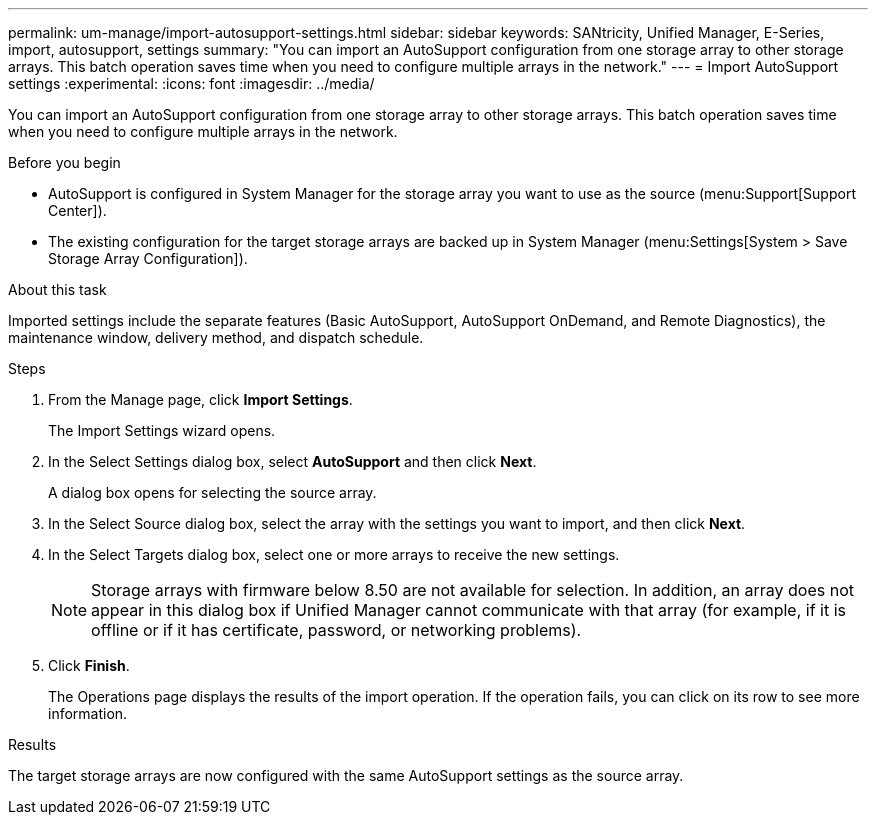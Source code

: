 ---
permalink: um-manage/import-autosupport-settings.html
sidebar: sidebar
keywords: SANtricity, Unified Manager, E-Series, import, autosupport, settings
summary: "You can import an AutoSupport configuration from one storage array to other storage arrays. This batch operation saves time when you need to configure multiple arrays in the network."
---
= Import AutoSupport settings
:experimental:
:icons: font
:imagesdir: ../media/

[.lead]
You can import an AutoSupport configuration from one storage array to other storage arrays. This batch operation saves time when you need to configure multiple arrays in the network.

.Before you begin

* AutoSupport is configured in System Manager for the storage array you want to use as the source (menu:Support[Support Center]).
* The existing configuration for the target storage arrays are backed up in System Manager (menu:Settings[System > Save Storage Array Configuration]).

.About this task

Imported settings include the separate features (Basic AutoSupport, AutoSupport OnDemand, and Remote Diagnostics), the maintenance window, delivery method, and dispatch schedule.

.Steps

. From the Manage page, click *Import Settings*.
+
The Import Settings wizard opens.

. In the Select Settings dialog box, select *AutoSupport* and then click *Next*.
+
A dialog box opens for selecting the source array.

. In the Select Source dialog box, select the array with the settings you want to import, and then click *Next*.
. In the Select Targets dialog box, select one or more arrays to receive the new settings.
+
[NOTE]
====
Storage arrays with firmware below 8.50 are not available for selection. In addition, an array does not appear in this dialog box if Unified Manager cannot communicate with that array (for example, if it is offline or if it has certificate, password, or networking problems).
====

. Click *Finish*.
+
The Operations page displays the results of the import operation. If the operation fails, you can click on its row to see more information.

.Results

The target storage arrays are now configured with the same AutoSupport settings as the source array.
